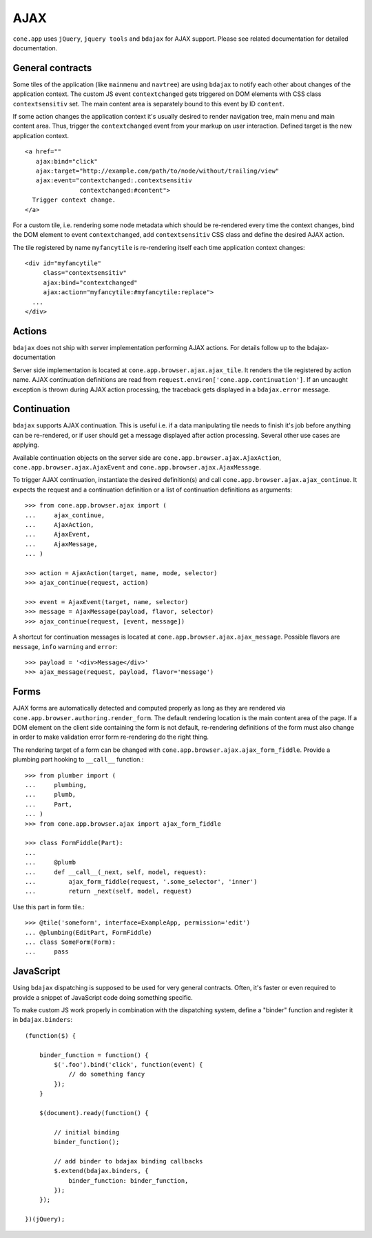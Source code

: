 ====
AJAX
====

``cone.app`` uses ``jQuery``, ``jquery tools`` and ``bdajax`` for AJAX support.
Please see related documentation for detailed documentation.


General contracts
-----------------

Some tiles of the application (like ``mainmenu`` and ``navtree``)
are using ``bdajax`` to notify each other about changes of the application
context. The custom JS event ``contextchanged`` gets triggered on DOM elements
with CSS class ``contextsensitiv`` set. The main content area is separately
bound to this event by ID ``content``.

If some action changes the application context it's usually desired to render 
navigation tree, main menu and main content area. Thus, trigger the 
``contextchanged`` event from your markup on user interaction. Defined 
target is the new application context.

::

    <a href=""
       ajax:bind="click"
       ajax:target="http://example.com/path/to/node/without/trailing/view"
       ajax:event="contextchanged:.contextsensitiv
                   contextchanged:#content">
      Trigger context change.
    </a>

For a custom tile, i.e. rendering some node metadata which should be
re-rendered every time the context changes, bind the DOM element to
event ``contextchanged``, add ``contextsensitiv`` CSS class and define the
desired AJAX action.

The tile registered by name ``myfancytile`` is re-rendering itself each time 
application context changes::

    <div id="myfancytile"
         class="contextsensitiv"
         ajax:bind="contextchanged"
         ajax:action="myfancytile:#myfancytile:replace">
      ...
    </div>


Actions
-------

``bdajax``  does not ship with server implementation performing AJAX actions. 
For details follow up to the bdajax-documentation  

Server side implementation is located at
``cone.app.browser.ajax.ajax_tile``. It renders the tile registered by action
name. AJAX continuation definitions are read from
``request.environ['cone.app.continuation']``. If an uncaught exception is
thrown during AJAX action processing, the traceback gets displayed in a
``bdajax.error`` message.


Continuation
------------

``bdajax`` supports AJAX continuation. This is useful i.e. if a data
manipulating tile needs to finish it's job before anything can be re-rendered,
or if user should get a message displayed after action processing. Several
other use cases are applying.

Available continuation objects on the server side are
``cone.app.browser.ajax.AjaxAction``, ``cone.app.browser.ajax.AjaxEvent`` and
``cone.app.browser.ajax.AjaxMessage``.

To trigger AJAX continuation, instantiate the desired definition(s) and call
``cone.app.browser.ajax.ajax_continue``. It expects the request and a
continuation definition or a list of continuation definitions as arguments::

    >>> from cone.app.browser.ajax import (
    ...     ajax_continue,
    ...     AjaxAction,
    ...     AjaxEvent,
    ...     AjaxMessage,
    ... )
    
    >>> action = AjaxAction(target, name, mode, selector)
    >>> ajax_continue(request, action)
    
    >>> event = AjaxEvent(target, name, selector)
    >>> message = AjaxMessage(payload, flavor, selector)
    >>> ajax_continue(request, [event, message])

A shortcut for continuation messages is located at
``cone.app.browser.ajax.ajax_message``. Possible flavors are ``message``,
``info`` ``warning`` and ``error``::

    >>> payload = '<div>Message</div>'
    >>> ajax_message(request, payload, flavor='message')


Forms
-----

AJAX forms are automatically detected and computed properly as long as they are
rendered via ``cone.app.browser.authoring.render_form``. The default rendering
location is the main content area of the page. If a DOM element on the client
side containing the form is not default, re-rendering definitions of the form
must also change in order to make validation error form re-rendering do the
right thing.

The rendering target of a form can be changed with
``cone.app.browser.ajax.ajax_form_fiddle``. Provide a plumbing part hooking to
``__call__`` function.::

    >>> from plumber import (
    ...     plumbing,
    ...     plumb,
    ...     Part,
    ... )
    >>> from cone.app.browser.ajax import ajax_form_fiddle
    
    >>> class FormFiddle(Part):
    ...     
    ...     @plumb
    ...     def __call__(_next, self, model, request):
    ...         ajax_form_fiddle(request, '.some_selector', 'inner')
    ...         return _next(self, model, request)

Use this part in form tile.::

    >>> @tile('someform', interface=ExampleApp, permission='edit')
    ... @plumbing(EditPart, FormFiddle)
    ... class SomeForm(Form):
    ...     pass


JavaScript
----------

Using ``bdajax`` dispatching is supposed to be used for very general contracts.
Often, it's faster or even required to provide a snippet of JavaScript code
doing something specific.

To make custom JS work properly in combination with the dispatching system,
define a "binder" function and register it in ``bdajax.binders``::

    (function($) {
    
        binder_function = function() {
            $('.foo').bind('click', function(event) {
                // do something fancy
            });
        }
        
        $(document).ready(function() {
            
            // initial binding
            binder_function();
            
            // add binder to bdajax binding callbacks
            $.extend(bdajax.binders, {
                binder_function: binder_function,
            });
        });
    
    })(jQuery);
